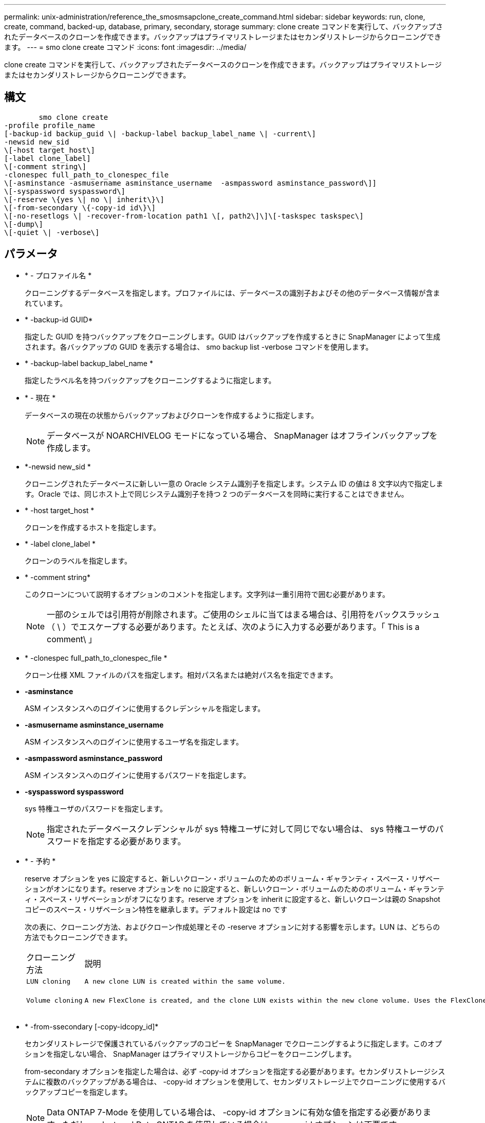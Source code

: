 ---
permalink: unix-administration/reference_the_smosmsapclone_create_command.html 
sidebar: sidebar 
keywords: run, clone, create, command, backed-up, database, primary, secondary, storage 
summary: clone create コマンドを実行して、バックアップされたデータベースのクローンを作成できます。バックアップはプライマリストレージまたはセカンダリストレージからクローニングできます。 
---
= smo clone create コマンド
:icons: font
:imagesdir: ../media/


[role="lead"]
clone create コマンドを実行して、バックアップされたデータベースのクローンを作成できます。バックアップはプライマリストレージまたはセカンダリストレージからクローニングできます。



== 構文

[listing]
----

        smo clone create
-profile profile_name
[-backup-id backup_guid \| -backup-label backup_label_name \| -current\]
-newsid new_sid
\[-host target_host\]
[-label clone_label]
\[-comment string\]
-clonespec full_path_to_clonespec_file
\[-asminstance -asmusername asminstance_username  -asmpassword asminstance_password\]]
\[-syspassword syspassword\]
\[-reserve \{yes \| no \| inherit\}\]
\[-from-secondary \{-copy-id id\}\]
\[-no-resetlogs \| -recover-from-location path1 \[, path2\]\]\[-taskspec taskspec\]
\[-dump\]
\[-quiet \| -verbose\]
----


== パラメータ

* * - プロファイル名 *
+
クローニングするデータベースを指定します。プロファイルには、データベースの識別子およびその他のデータベース情報が含まれています。

* * -backup-id GUID*
+
指定した GUID を持つバックアップをクローニングします。GUID はバックアップを作成するときに SnapManager によって生成されます。各バックアップの GUID を表示する場合は、 smo backup list -verbose コマンドを使用します。

* * -backup-label backup_label_name *
+
指定したラベル名を持つバックアップをクローニングするように指定します。

* * - 現在 *
+
データベースの現在の状態からバックアップおよびクローンを作成するように指定します。

+

NOTE: データベースが NOARCHIVELOG モードになっている場合、 SnapManager はオフラインバックアップを作成します。

* *-newsid new_sid *
+
クローニングされたデータベースに新しい一意の Oracle システム識別子を指定します。システム ID の値は 8 文字以内で指定します。Oracle では、同じホスト上で同じシステム識別子を持つ 2 つのデータベースを同時に実行することはできません。

* * -host target_host *
+
クローンを作成するホストを指定します。

* * -label clone_label *
+
クローンのラベルを指定します。

* * -comment string*
+
このクローンについて説明するオプションのコメントを指定します。文字列は一重引用符で囲む必要があります。

+

NOTE: 一部のシェルでは引用符が削除されます。ご使用のシェルに当てはまる場合は、引用符をバックスラッシュ（ \ ）でエスケープする必要があります。たとえば、次のように入力する必要があります。「 This is a comment\ 」

* * -clonespec full_path_to_clonespec_file *
+
クローン仕様 XML ファイルのパスを指定します。相対パス名または絶対パス名を指定できます。

* *-asminstance*
+
ASM インスタンスへのログインに使用するクレデンシャルを指定します。

* *-asmusername asminstance_username*
+
ASM インスタンスへのログインに使用するユーザ名を指定します。

* *-asmpassword asminstance_password*
+
ASM インスタンスへのログインに使用するパスワードを指定します。

* *-syspassword syspassword*
+
sys 特権ユーザのパスワードを指定します。

+

NOTE: 指定されたデータベースクレデンシャルが sys 特権ユーザに対して同じでない場合は、 sys 特権ユーザのパスワードを指定する必要があります。

* * - 予約 *
+
reserve オプションを yes に設定すると、新しいクローン・ボリュームのためのボリューム・ギャランティ・スペース・リザベーションがオンになります。reserve オプションを no に設定すると、新しいクローン・ボリュームのためのボリューム・ギャランティ・スペース・リザベーションがオフになります。reserve オプションを inherit に設定すると、新しいクローンは親の Snapshot コピーのスペース・リザベーション特性を継承します。デフォルト設定は no です

+
次の表に、クローニング方法、およびクローン作成処理とその -reserve オプションに対する影響を示します。LUN は、どちらの方法でもクローニングできます。

+
|===


| クローニング方法 | 説明 | 結果 


 a| 
....
LUN cloning
.... a| 
....
A new clone LUN is created within the same volume.
.... a| 
....
When the -reserve option for a LUN is set to yes, space is reserved for the full LUN size within the volume.
....


 a| 
....
Volume cloning
.... a| 
....
A new FlexClone is created, and the clone LUN exists within the new clone volume. Uses the FlexClone technology.
.... a| 
....
When the -reserve option for a volume is set to yes, space is reserved for the full volume size within the aggregate.
....
[+]

|===
* * -from-ssecondary [-copy-idcopy_id]*
+
セカンダリストレージで保護されているバックアップのコピーを SnapManager でクローニングするように指定します。このオプションを指定しない場合、 SnapManager はプライマリストレージからコピーをクローニングします。

+
from-secondary オプションを指定した場合は、必ず -copy-id オプションを指定する必要があります。セカンダリストレージシステムに複数のバックアップがある場合は、 -copy-id オプションを使用して、セカンダリストレージ上でクローニングに使用するバックアップコピーを指定します。

+

NOTE: Data ONTAP 7-Mode を使用している場合は、 -copy-id オプションに有効な値を指定する必要があります。ただし、 clustered Data ONTAP を使用している場合は、 -copy-id オプションは不要です。

* *-no-resetlogs*
+
クローン作成時に resetlogs でデータベースを開かずに、 DBNEWID ユーティリティを実行してデータベースのリカバリをスキップするように指定します。

* * -recovery-from-location*
+
アーカイブログバックアップの外部アーカイブログの場所を指定します。 SnapManager は外部の場所からアーカイブログファイルを取得し、クローニングに使用します。

* *-taskspec*
+
クローン処理の前処理アクティビティまたは後処理アクティビティのタスク仕様 XML ファイルを指定します。タスク仕様 XML ファイルの完全なパスを指定する必要があります。

* * -dump*
+
クローン作成処理のあとにダンプファイルを収集するように指定します。

* * - Quiet *
+
コンソールにエラーメッセージのみを表示します。デフォルト設定では、エラーおよび警告メッセージが表示されます。

* * -verbose *
+
エラー、警告、および情報メッセージがコンソールに表示されます。





== 例

次に、このクローン用に作成されたクローン仕様を使用して、バックアップをクローニングする例を示します。

[listing]
----
smo clone create -profile SALES1 -backup-label full_backup_sales_May -newsid
CLONE -label sales1_clone -clonespec /opt/<path>/smo/clonespecs/sales1_clonespec.xml
----
[listing]
----
Operation Id [8abc01ec0e794e3f010e794e6e9b0001] succeeded.
----
* 関連情報 *

xref:task_creating_clone_specifications.adoc[クローン仕様を作成しています]

xref:task_cloning_databases_from_backups.adoc[バックアップからデータベースをクローニングする]
